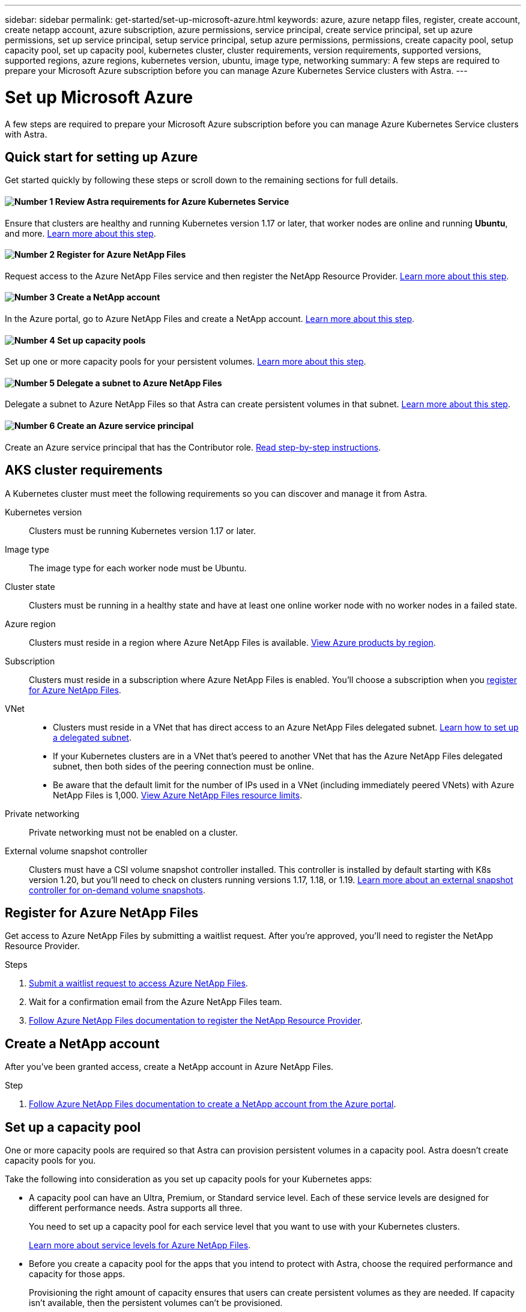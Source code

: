 ---
sidebar: sidebar
permalink: get-started/set-up-microsoft-azure.html
keywords: azure, azure netapp files, register, create account, create netapp account, azure subscription, azure permissions, service principal, create service principal, set up azure permissions, set up service principal, setup service principal, setup azure permissions, permissions, create capacity pool, setup capacity pool, set up capacity pool, kubernetes cluster, cluster requirements, version requirements, supported versions, supported regions, azure regions, kubernetes version, ubuntu, image type, networking
summary: A few steps are required to prepare your Microsoft Azure subscription before you can manage Azure Kubernetes Service clusters with Astra.
---

= Set up Microsoft Azure
:hardbreaks:
:icons: font
:imagesdir: ../media/get-started/

A few steps are required to prepare your Microsoft Azure subscription before you can manage Azure Kubernetes Service clusters with Astra.

== Quick start for setting up Azure

Get started quickly by following these steps or scroll down to the remaining sections for full details.

==== image:number1.png[Number 1] Review Astra requirements for Azure Kubernetes Service

[role="quick-margin-para"]
Ensure that clusters are healthy and running Kubernetes version 1.17 or later, that worker nodes are online and running *Ubuntu*, and more. <<AKS cluster requirements,Learn more about this step>>.

==== image:number2.png[Number 2] Register for Azure NetApp Files

[role="quick-margin-para"]
Request access to the Azure NetApp Files service and then register the NetApp Resource Provider. <<Register for Azure NetApp Files,Learn more about this step>>.

==== image:number3.png[Number 3] Create a NetApp account

[role="quick-margin-para"]
In the Azure portal, go to Azure NetApp Files and create a NetApp account. <<Create a NetApp account,Learn more about this step>>.

==== image:number4.png[Number 4] Set up capacity pools

[role="quick-margin-para"]
Set up one or more capacity pools for your persistent volumes. <<Set up a capacity pool,Learn more about this step>>.

==== image:number5.png[Number 5] Delegate a subnet to Azure NetApp Files

[role="quick-margin-para"]
Delegate a subnet to Azure NetApp Files so that Astra can create persistent volumes in that subnet. <<Delegate a subnet to Azure NetApp Files,Learn more about this step>>.

==== image:number6.png[Number 6] Create an Azure service principal

[role="quick-margin-para"]
Create an Azure service principal that has the Contributor role. <<Create an Azure service principal,Read step-by-step instructions>>.

== AKS cluster requirements

A Kubernetes cluster must meet the following requirements so you can discover and manage it from Astra.

Kubernetes version:: Clusters must be running Kubernetes version 1.17 or later.

Image type:: The image type for each worker node must be Ubuntu.

Cluster state:: Clusters must be running in a healthy state and have at least one online worker node with no worker nodes in a failed state.

Azure region:: Clusters must reside in a region where Azure NetApp Files is available. https://azure.microsoft.com/en-us/global-infrastructure/services/?products=netapp[View Azure products by region^].

Subscription:: Clusters must reside in a subscription where Azure NetApp Files is enabled. You'll choose a subscription when you <<Register for Azure NetApp Files,register for Azure NetApp Files>>.

VNet::
* Clusters must reside in a VNet that has direct access to an Azure NetApp Files delegated subnet. <<Delegate a subnet to Azure NetApp Files,Learn how to set up a delegated subnet>>.
*	If your Kubernetes clusters are in a VNet that's peered to another VNet that has the Azure NetApp Files delegated subnet, then both sides of the peering connection must be online.
*	Be aware that the default limit for the number of IPs used in a VNet (including immediately peered VNets) with Azure NetApp Files is 1,000. https://docs.microsoft.com/en-us/azure/azure-netapp-files/azure-netapp-files-resource-limits[View Azure NetApp Files resource limits^].

Private networking:: Private networking must not be enabled on a cluster.

External volume snapshot controller:: Clusters must have a CSI volume snapshot controller installed. This controller is installed by default starting with K8s version 1.20, but you'll need to check on clusters running versions 1.17, 1.18, or 1.19. https://netapp-trident.readthedocs.io/en/stable-v20.07/kubernetes/operations/tasks/volumes/snapshots.html[Learn more about an external snapshot controller for on-demand volume snapshots^].

== Register for Azure NetApp Files

Get access to Azure NetApp Files by submitting a waitlist request. After you're approved, you'll need to register the NetApp Resource Provider.

.Steps

. https://aka.ms/azurenetappfiles[Submit a waitlist request to access Azure NetApp Files^].

. Wait for a confirmation email from the Azure NetApp Files team.

. https://docs.microsoft.com/en-us/azure/azure-netapp-files/azure-netapp-files-register#resource-provider[Follow Azure NetApp Files documentation to register the NetApp Resource Provider^].

== Create a NetApp account

After you've been granted access, create a NetApp account in Azure NetApp Files.

.Step

. https://docs.microsoft.com/en-us/azure/azure-netapp-files/azure-netapp-files-create-netapp-account[Follow Azure NetApp Files documentation to create a NetApp account from the Azure portal^].

== Set up a capacity pool

One or more capacity pools are required so that Astra can provision persistent volumes in a capacity pool. Astra doesn't create capacity pools for you.

Take the following into consideration as you set up capacity pools for your Kubernetes apps:

* A capacity pool can have an Ultra, Premium, or Standard service level. Each of these service levels are designed for different performance needs. Astra supports all three.
+
You need to set up a capacity pool for each service level that you want to use with your Kubernetes clusters.
+
link:../learn/azure-storage.html[Learn more about service levels for Azure NetApp Files].

* Before you create a capacity pool for the apps that you intend to protect with Astra, choose the required performance and capacity for those apps.
+
Provisioning the right amount of capacity ensures that users can create persistent volumes as they are needed. If capacity isn't available, then the persistent volumes can't be provisioned.

* An Azure NetApp Files capacity pool can use the manual or auto QoS type. Astra supports auto QoS capacity pools. Manual QoS capacity pools aren't supported.

.Step

. https://docs.microsoft.com/en-us/azure/azure-netapp-files/azure-netapp-files-set-up-capacity-pool[Follow Azure NetApp Files documentation to set up an auto QoS capacity pool^].

== Delegate a subnet to Azure NetApp Files

You need to delegate a subnet to Azure NetApp Files so that Astra can create persistent volumes in that subnet. Note that Azure NetApp Files enables you to have only one delegated subnet in a VNet.

If you're using peered VNets, then both sides of the peering connection must be online: the VNet where your Kubernetes clusters reside and the VNet that has the Azure NetApp Files delegated subnet.

.Step

. https://docs.microsoft.com/en-us/azure/azure-netapp-files/azure-netapp-files-delegate-subnet[Follow the Azure NetApp Files documentation to delegate a subnet to Azure NetApp Files^].

== Create an Azure service principal

Astra requires an Azure service principal that is assigned the Contributor role. Astra uses this service principal to facilitate Kubernetes application data management on your behalf.

A service principal is an identity created specifically for use with applications, services, and tools. Assigning a role to the service principal restricts access to specific Azure resources.

Follow the steps below to create a service principal using the Azure CLI. You'll need to save the output in a JSON file and provide it to Astra later on. https://docs.microsoft.com/en-us/cli/azure/create-an-azure-service-principal-azure-cli[Refer to Azure documentation for more details about using the CLI^].

The following steps assume that you have permission to create a service principal and that you have the Microsoft Azure SDK (az command) installed on your machine.

.Requirements

*	The service principal must use regular authentication. Credentials aren't supported.
* The service principal must reside in the same Azure subscription as your AKS clusters and your Azure NetApp Files account.
+
*_QUESTION: I'm not sure if this bullet point is correct. I can't remember if I got it from somewhere or made it up. Can you please confirm?_*

.Steps

. Identify the subscription and tenant ID where your AKS clusters reside (these are the clusters that you want to manage in Astra).
+
[source,azureCLI]
az configure --list-defaults
az account list --output table

. Create the service principal, assign the Contributor role, and specify the scope to the entire subscription where the clusters reside.
+
[source,azurecli]
az ad sp create-for-rbac --name http://sp-astra-service-principal --role contributor --scopes /subscriptions/SUBSCRIPTION-ID
+
Store the resulting output as a JSON file. You'll need to provide this file to Astra so that Astra can discover your AKS clusters and manage Kubernetes data management operations. link:../use/manage-credentials.html[Learn about managing credentials in Astra].

. Optional: Test your service principal.
+
[source,azurecli]
az login --service-principal --username APP-ID-SERVICEPRINCIPAL --password PASSWORD --tenant TENANT-ID
az group list --subscription SUBSCRIPTION-ID
az aks list --subscription SUBSCRIPTION-ID
az storage container list --subscription SUBSCRIPTION-ID

